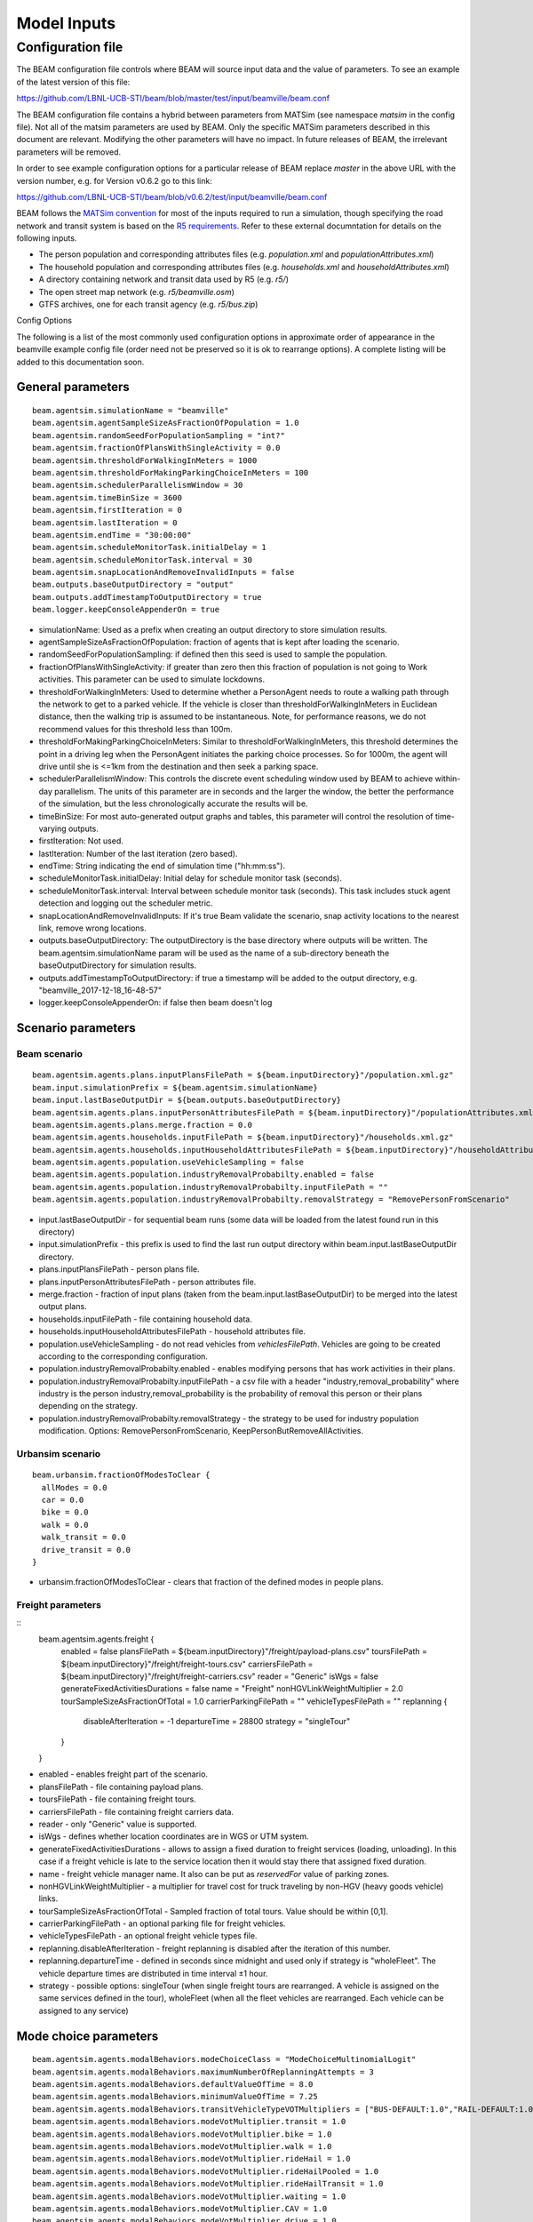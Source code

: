 
.. _model-inputs:

Model Inputs
============

Configuration file
------------------
The BEAM configuration file controls where BEAM will source input data and the value of parameters. To see an example of the latest version of this file:

https://github.com/LBNL-UCB-STI/beam/blob/master/test/input/beamville/beam.conf

The BEAM configuration file contains a hybrid between parameters from MATSim (see namespace `matsim` in the config file). Not all of the matsim parameters are used by BEAM. Only the specific MATSim parameters described in this document are relevant. Modifying the other parameters will have no impact. In future releases of BEAM, the irrelevant parameters will be removed.

In order to see example configuration options for a particular release of BEAM replace `master` in the above URL with the version number, e.g. for Version v0.6.2 go to this link:

https://github.com/LBNL-UCB-STI/beam/blob/v0.6.2/test/input/beamville/beam.conf

BEAM follows the `MATSim convention`_ for most of the inputs required to run a simulation, though specifying the road network and transit system is based on the `R5 requirements`_. Refer to these external documntation for details on the following inputs.

.. _MATSim convention: https://matsim.org/docs
.. _R5 requirements: https://github.com/conveyal/r5

* The person population and corresponding attributes files (e.g. `population.xml` and `populationAttributes.xml`)
* The household population and corresponding attributes files (e.g. `households.xml` and `householdAttributes.xml`)
* A directory containing network and transit data used by R5 (e.g. `r5/`)
* The open street map network (e.g. `r5/beamville.osm`)
* GTFS archives, one for each transit agency (e.g. `r5/bus.zip`)

Config Options

The following is a list of the most commonly used configuration options in approximate order of appearance in the beamville example config file (order need not be preserved so it is ok to rearrange options). A complete listing will be added to this documentation soon.

General parameters
^^^^^^^^^^^^^^^^^^
::

   beam.agentsim.simulationName = "beamville"
   beam.agentsim.agentSampleSizeAsFractionOfPopulation = 1.0
   beam.agentsim.randomSeedForPopulationSampling = "int?"
   beam.agentsim.fractionOfPlansWithSingleActivity = 0.0
   beam.agentsim.thresholdForWalkingInMeters = 1000
   beam.agentsim.thresholdForMakingParkingChoiceInMeters = 100
   beam.agentsim.schedulerParallelismWindow = 30
   beam.agentsim.timeBinSize = 3600
   beam.agentsim.firstIteration = 0
   beam.agentsim.lastIteration = 0
   beam.agentsim.endTime = "30:00:00"
   beam.agentsim.scheduleMonitorTask.initialDelay = 1
   beam.agentsim.scheduleMonitorTask.interval = 30
   beam.agentsim.snapLocationAndRemoveInvalidInputs = false
   beam.outputs.baseOutputDirectory = "output"
   beam.outputs.addTimestampToOutputDirectory = true
   beam.logger.keepConsoleAppenderOn = true

* simulationName: Used as a prefix when creating an output directory to store simulation results.
* agentSampleSizeAsFractionOfPopulation: fraction of agents that is kept after loading the scenario.
* randomSeedForPopulationSampling: if defined then this seed is used to sample the population.
* fractionOfPlansWithSingleActivity: if greater than zero then this fraction of population is not going to Work activities. This parameter can be used to simulate lockdowns.
* thresholdForWalkingInMeters: Used to determine whether a PersonAgent needs to route a walking path through the network to get to a parked vehicle. If the vehicle is closer than thresholdForWalkingInMeters in Euclidean distance, then the walking trip is assumed to be instantaneous. Note, for performance reasons, we do not recommend values for this threshold less than 100m.
* thresholdForMakingParkingChoiceInMeters: Similar to thresholdForWalkingInMeters, this threshold determines the point in a driving leg when the PersonAgent initiates the parking choice processes. So for 1000m, the agent will drive until she is <=1km from the destination and then seek a parking space.
* schedulerParallelismWindow: This controls the discrete event scheduling window used by BEAM to achieve within-day parallelism. The units of this parameter are in seconds and the larger the window, the better the performance of the simulation, but the less chronologically accurate the results will be.
* timeBinSize: For most auto-generated output graphs and tables, this parameter will control the resolution of time-varying outputs.
* firstIteration: Not used.
* lastIteration: Number of the last iteration (zero based).
* endTime: String indicating the end of simulation time ("hh:mm:ss").
* scheduleMonitorTask.initialDelay: Initial delay for schedule monitor task (seconds).
* scheduleMonitorTask.interval: Interval between schedule monitor task (seconds). This task includes stuck agent detection and logging out the scheduler metric.
* snapLocationAndRemoveInvalidInputs: If it's true Beam validate the scenario, snap activity locations to the nearest link, remove wrong locations.
* outputs.baseOutputDirectory: The outputDirectory is the base directory where outputs will be written. The beam.agentsim.simulationName param will be used as the name of a sub-directory beneath the baseOutputDirectory for simulation results.
* outputs.addTimestampToOutputDirectory: if true a timestamp will be added to the output directory, e.g. "beamville_2017-12-18_16-48-57"
* logger.keepConsoleAppenderOn: if false then beam doesn't log

Scenario parameters
^^^^^^^^^^^^^^^^^^^
Beam scenario
~~~~~~~~~~~~~
::

    beam.agentsim.agents.plans.inputPlansFilePath = ${beam.inputDirectory}"/population.xml.gz"
    beam.input.simulationPrefix = ${beam.agentsim.simulationName}
    beam.input.lastBaseOutputDir = ${beam.outputs.baseOutputDirectory}
    beam.agentsim.agents.plans.inputPersonAttributesFilePath = ${beam.inputDirectory}"/populationAttributes.xml.gz"
    beam.agentsim.agents.plans.merge.fraction = 0.0
    beam.agentsim.agents.households.inputFilePath = ${beam.inputDirectory}"/households.xml.gz"
    beam.agentsim.agents.households.inputHouseholdAttributesFilePath = ${beam.inputDirectory}"/householdAttributes.xml.gz"
    beam.agentsim.agents.population.useVehicleSampling = false
    beam.agentsim.agents.population.industryRemovalProbabilty.enabled = false
    beam.agentsim.agents.population.industryRemovalProbabilty.inputFilePath = ""
    beam.agentsim.agents.population.industryRemovalProbabilty.removalStrategy = "RemovePersonFromScenario"

* input.lastBaseOutputDir - for sequential beam runs (some data will be loaded from the latest found run in this directory)
* input.simulationPrefix - this prefix is used to find the last run output directory within beam.input.lastBaseOutputDir directory.
* plans.inputPlansFilePath - person plans file.
* plans.inputPersonAttributesFilePath - person attributes file.
* merge.fraction - fraction of input plans (taken from the beam.input.lastBaseOutputDir) to be merged into the latest output plans.
* households.inputFilePath - file containing household data.
* households.inputHouseholdAttributesFilePath - household attributes file.
* population.useVehicleSampling - do not read vehicles from `vehiclesFilePath`. Vehicles are going to be created according to the corresponding configuration.
* population.industryRemovalProbabilty.enabled - enables modifying persons that has work activities in their plans.
* population.industryRemovalProbabilty.inputFilePath - a csv file with a header "industry,removal_probability" where industry is the person industry,removal_probability is the probability of removal this person or their plans depending on the strategy.
* population.industryRemovalProbabilty.removalStrategy - the strategy to be used for industry population modification. Options: RemovePersonFromScenario, KeepPersonButRemoveAllActivities.

Urbansim scenario
~~~~~~~~~~~~~~~~~
::

    beam.urbansim.fractionOfModesToClear {
      allModes = 0.0
      car = 0.0
      bike = 0.0
      walk = 0.0
      walk_transit = 0.0
      drive_transit = 0.0
    }

* urbansim.fractionOfModesToClear - clears that fraction of the defined modes in people plans.

Freight parameters
~~~~~~~~~~~~~~~~~~
::
    beam.agentsim.agents.freight {
      enabled = false
      plansFilePath = ${beam.inputDirectory}"/freight/payload-plans.csv"
      toursFilePath = ${beam.inputDirectory}"/freight/freight-tours.csv"
      carriersFilePath = ${beam.inputDirectory}"/freight/freight-carriers.csv"
      reader = "Generic"
      isWgs = false
      generateFixedActivitiesDurations = false
      name = "Freight"
      nonHGVLinkWeightMultiplier = 2.0
      tourSampleSizeAsFractionOfTotal = 1.0
      carrierParkingFilePath = ""
      vehicleTypesFilePath = ""
      replanning {
        disableAfterIteration = -1
        departureTime = 28800
        strategy = "singleTour"
      }
    }

* enabled - enables freight part of the scenario.
* plansFilePath - file containing payload plans.
* toursFilePath - file containing freight tours.
* carriersFilePath - file containing freight carriers data.
* reader - only "Generic" value is supported.
* isWgs - defines whether location coordinates are in WGS or UTM system.
* generateFixedActivitiesDurations - allows to assign a fixed duration to freight services (loading, unloading). In this case if a freight vehicle is late to the service location then it would stay there that assigned fixed duration.
* name - freight vehicle manager name. It also can be put as `reservedFor` value of parking zones.
* nonHGVLinkWeightMultiplier - a multiplier for travel cost for truck traveling by non-HGV (heavy goods vehicle) links.
* tourSampleSizeAsFractionOfTotal - Sampled fraction of total tours. Value should be within [0,1].
* carrierParkingFilePath - an optional parking file for freight vehicles.
* vehicleTypesFilePath - an optional freight vehicle types file.
* replanning.disableAfterIteration - freight replanning is disabled after the iteration of this number.
* replanning.departureTime - defined in seconds since midnight and used only if strategy is "wholeFleet". The vehicle departure times are distributed in time interval ±1 hour.
* strategy - possible options: singleTour (when single freight tours are rearranged. A vehicle is assigned on the same services defined in the tour), wholeFleet (when all the fleet vehicles are rearranged. Each vehicle can be assigned to any service)


Mode choice parameters
^^^^^^^^^^^^^^^^^^^^^^
::

   beam.agentsim.agents.modalBehaviors.modeChoiceClass = "ModeChoiceMultinomialLogit"
   beam.agentsim.agents.modalBehaviors.maximumNumberOfReplanningAttempts = 3
   beam.agentsim.agents.modalBehaviors.defaultValueOfTime = 8.0
   beam.agentsim.agents.modalBehaviors.minimumValueOfTime = 7.25
   beam.agentsim.agents.modalBehaviors.transitVehicleTypeVOTMultipliers = ["BUS-DEFAULT:1.0","RAIL-DEFAULT:1.0","FERRY-DEFAULT:1.0","SUBWAY-DEFAULT:1.0","CABLE_CAR-DEFAULT:1.0","TRAM-DEFAULT:1.0"]
   beam.agentsim.agents.modalBehaviors.modeVotMultiplier.transit = 1.0
   beam.agentsim.agents.modalBehaviors.modeVotMultiplier.bike = 1.0
   beam.agentsim.agents.modalBehaviors.modeVotMultiplier.walk = 1.0
   beam.agentsim.agents.modalBehaviors.modeVotMultiplier.rideHail = 1.0
   beam.agentsim.agents.modalBehaviors.modeVotMultiplier.rideHailPooled = 1.0
   beam.agentsim.agents.modalBehaviors.modeVotMultiplier.rideHailTransit = 1.0
   beam.agentsim.agents.modalBehaviors.modeVotMultiplier.waiting = 1.0
   beam.agentsim.agents.modalBehaviors.modeVotMultiplier.CAV = 1.0
   beam.agentsim.agents.modalBehaviors.modeVotMultiplier.drive = 1.0
   beam.agentsim.agents.modalBehaviors.overrideAutomationLevel = 1
   beam.agentsim.agents.modalBehaviors.overrideAutomationForVOTT = false
   beam.agentsim.agents.modalBehaviors.poolingMultiplier.Level5 = 1.0
   beam.agentsim.agents.modalBehaviors.poolingMultiplier.Level4 = 1.0
   beam.agentsim.agents.modalBehaviors.poolingMultiplier.Level3 = 1.0
   beam.agentsim.agents.modalBehaviors.poolingMultiplier.LevelLE2 = 1.0
   beam.agentsim.agents.modalBehaviors.bikeMultiplier.commute.ageGT50 = 1.0
   beam.agentsim.agents.modalBehaviors.bikeMultiplier.noncommute.ageGT50 = 1.0
   beam.agentsim.agents.modalBehaviors.bikeMultiplier.commute.ageLE50 = 1.0
   beam.agentsim.agents.modalBehaviors.bikeMultiplier.noncommute.ageLE50 = 1.0
   beam.agentsim.agents.modalBehaviors.highTimeSensitivity.highCongestion.highwayFactor.Level5 = 1.0
   beam.agentsim.agents.modalBehaviors.highTimeSensitivity.highCongestion.nonHighwayFactor.Level5 = 1.0
   beam.agentsim.agents.modalBehaviors.highTimeSensitivity.lowCongestion.highwayFactor.Level5 = 1.0
   beam.agentsim.agents.modalBehaviors.highTimeSensitivity.lowCongestion.nonHighwayFactor.Level5 = 1.0
   beam.agentsim.agents.modalBehaviors.lowTimeSensitivity.highCongestion.highwayFactor.Level5 = 1.0
   beam.agentsim.agents.modalBehaviors.lowTimeSensitivity.highCongestion.nonHighwayFactor.Level5 = 1.0
   beam.agentsim.agents.modalBehaviors.lowTimeSensitivity.lowCongestion.highwayFactor.Level5 = 1.0
   beam.agentsim.agents.modalBehaviors.lowTimeSensitivity.lowCongestion.nonHighwayFactor.Level5 = 1.0
   beam.agentsim.agents.modalBehaviors.highTimeSensitivity.highCongestion.highwayFactor.Level4 = 1.0
   beam.agentsim.agents.modalBehaviors.highTimeSensitivity.highCongestion.nonHighwayFactor.Level4 = 1.0
   beam.agentsim.agents.modalBehaviors.highTimeSensitivity.lowCongestion.highwayFactor.Level4 = 1.0
   beam.agentsim.agents.modalBehaviors.highTimeSensitivity.lowCongestion.nonHighwayFactor.Level4 = 1.0
   beam.agentsim.agents.modalBehaviors.lowTimeSensitivity.highCongestion.highwayFactor.Level4 = 1.0
   beam.agentsim.agents.modalBehaviors.lowTimeSensitivity.highCongestion.nonHighwayFactor.Level4 = 1.0
   beam.agentsim.agents.modalBehaviors.lowTimeSensitivity.lowCongestion.highwayFactor.Level4 = 1.0
   beam.agentsim.agents.modalBehaviors.lowTimeSensitivity.lowCongestion.nonHighwayFactor.Level4 = 1.0
   beam.agentsim.agents.modalBehaviors.highTimeSensitivity.highCongestion.highwayFactor.Level3 = 1.0
   beam.agentsim.agents.modalBehaviors.highTimeSensitivity.highCongestion.nonHighwayFactor.Level3 = 1.0
   beam.agentsim.agents.modalBehaviors.highTimeSensitivity.lowCongestion.highwayFactor.Level3 = 1.0
   beam.agentsim.agents.modalBehaviors.highTimeSensitivity.lowCongestion.nonHighwayFactor.Level3 = 1.0
   beam.agentsim.agents.modalBehaviors.lowTimeSensitivity.highCongestion.highwayFactor.Level3 = 1.0
   beam.agentsim.agents.modalBehaviors.lowTimeSensitivity.highCongestion.nonHighwayFactor.Level3 = 1.0
   beam.agentsim.agents.modalBehaviors.lowTimeSensitivity.lowCongestion.highwayFactor.Level3 = 1.0
   beam.agentsim.agents.modalBehaviors.lowTimeSensitivity.lowCongestion.nonHighwayFactor.Level3 = 1.0
   beam.agentsim.agents.modalBehaviors.highTimeSensitivity.highCongestion.highwayFactor.LevelLE2 = 1.0
   beam.agentsim.agents.modalBehaviors.highTimeSensitivity.highCongestion.nonHighwayFactor.LevelLE2 = 1.0
   beam.agentsim.agents.modalBehaviors.highTimeSensitivity.lowCongestion.highwayFactor.LevelLE2 = 1.0
   beam.agentsim.agents.modalBehaviors.highTimeSensitivity.lowCongestion.nonHighwayFactor.LevelLE2 = 1.0
   beam.agentsim.agents.modalBehaviors.lowTimeSensitivity.highCongestion.highwayFactor.LevelLE2 = 1.0
   beam.agentsim.agents.modalBehaviors.lowTimeSensitivity.highCongestion.nonHighwayFactor.LevelLE2 = 1.0
   beam.agentsim.agents.modalBehaviors.lowTimeSensitivity.lowCongestion.highwayFactor.LevelLE2 = 1.0
   beam.agentsim.agents.modalBehaviors.lowTimeSensitivity.lowCongestion.nonHighwayFactor.LevelLE2 = 1.0
   beam.agentsim.agents.modalBehaviors.multinomialLogit.params.transfer = -1.4
   beam.agentsim.agents.modalBehaviors.multinomialLogit.params.transit_crowding = 0.0
   beam.agentsim.agents.modalBehaviors.multinomialLogit.params.transit_crowding_percentile = 90
   beam.agentsim.agents.modalBehaviors.multinomialLogit.params.transit_crowding_VOT_multiplier = 0.0
   beam.agentsim.agents.modalBehaviors.multinomialLogit.params.transit_crowding_VOT_threshold = 0.5
   beam.agentsim.agents.modalBehaviors.multinomialLogit.params.car_intercept = 0.0
   beam.agentsim.agents.modalBehaviors.multinomialLogit.params.cav_intercept = 0.0
   beam.agentsim.agents.modalBehaviors.multinomialLogit.params.walk_transit_intercept = 0.0
   beam.agentsim.agents.modalBehaviors.multinomialLogit.params.drive_transit_intercept = 0.0
   beam.agentsim.agents.modalBehaviors.multinomialLogit.params.ride_hail_transit_intercept = 0.0
   beam.agentsim.agents.modalBehaviors.multinomialLogit.params.ride_hail_intercept = 0.0
   beam.agentsim.agents.modalBehaviors.multinomialLogit.params.ride_hail_pooled_intercept = 0.0
   beam.agentsim.agents.modalBehaviors.multinomialLogit.params.walk_intercept = 0.0
   beam.agentsim.agents.modalBehaviors.multinomialLogit.params.bike_intercept = 0.0
   beam.agentsim.agents.modalBehaviors.multinomialLogit.params.bike_transit_intercept = 0.0
   beam.agentsim.agents.modalBehaviors.multinomialLogit.params.ride_hail_subscription = 0.0
   beam.agentsim.agents.modalBehaviors.multinomialLogit.utility_scale_factor = 1.0
   beam.agentsim.agents.modalBehaviors.lccm.filePath = ${beam.inputDirectory}"/lccm-long.csv"
   #Toll params
   beam.agentsim.toll.filePath=${beam.inputDirectory}"/toll-prices.csv"
   

* modeChoiceClass: Selects the choice algorithm to be used by agents to select mode when faced with a choice. Default of ModeChoiceMultinomialLogit is recommended but other algorithms include ModeChoiceMultinomialLogit ModeChoiceTransitIfAvailable ModeChoiceDriveIfAvailable ModeChoiceRideHailIfAvailable ModeChoiceUniformRandom ModeChoiceLCCM.
* maximumNumberOfReplanningAttempts: Replanning happens if a Person cannot have some resource required to continue trip in the chosen mode. If the number of replanning exceeded this value WALK mode is chosen.
* defaultValueOfTime: This value of time is used by the ModeChoiceMultinomialLogit choice algorithm unless the value of time is specified in the populationAttributes file.
* minimumValueOfTime: value of time cannot be lower than this value
* transitVehicleTypeVOTMultipliers: The types have to be in sync with file pointed in the parameter `beam.agentsim.agents.vehicles.vehicleTypesFilePath`: ["BUS-DEFAULT:1.0","RAIL-DEFAULT:1.0","FERRY-DEFAULT:1.0","SUBWAY-DEFAULT:1.0","CABLE_CAR-DEFAULT:1.0","TRAM-DEFAULT:1.0"]
* modeVotMultiplier: allow to modify value of time for a particular trip mode
* modeVotMultiplier.waiting: not used now
* overrideAutomationLevel: the value to be used to override the vehicle automation level when calculating generalized time of ride-hail legs
* overrideAutomationForVOTT: enabled overriding of automation level (see overrideAutomationLevel)
* poolingMultiplier: this multiplier is used when calculating generalized time for pooled ride-hail trip for a particular vehicle automation level
* bikeMultiplier: Value of time multiplier for bike situations: commute or non-commute trip, age of the rider.
* highTimeSensitivity/lowTimeSensitivity when a person go by car (not ride-hail) these params allow to set generalized time multiplier for a particular link for different situations: work trip/other trips, high/low traffic, highway or not, vehicle automation level
* params.transfer: Constant utility (where 1 util = 1 dollar) of making transfers during a transit trip.
* params.transit_crowding: Multiplier utility of avoiding "crowded" transit vehicle. Should be negative.
* params.transit_crowding_percentile: Which percentile to use to get the occupancyLevel (number of passengers / vehicle capacity). The route may have different occupancy levels during the legs/vehicle stops.
* params.transit_crowding_VOT_multiplier: This value is used to multiply crowding when calculated value of time in a crowded vehicle .
* params.transit_crowding_VOT_threshold: How full should be a vehicle to turn on crowding calculation. 0 - empty, 1 - full.
* params.car_intercept: Constant utility (where 1 util = 1 dollar) of driving.
* params.cav_intercept: Constant utility (where 1 util = 1 dollar) of using CAV.
* params.walk_transit_intercept: Constant utility (where 1 util = 1 dollar) of walking to transit.
* params.drive_transit_intercept: Constant utility (where 1 util = 1 dollar) of driving to transit.
* params.ride_hail_transit_intercept: Constant utility (where 1 util = 1 dollar) of taking ride hail to/from transit.
* params.ride_hail_intercept: Constant utility (where 1 util = 1 dollar) of taking ride hail.
* params.ride_hail_pooled_intercept: Constant utility (where 1 util = 1 dollar) of taking pooled ride hail.
* params.walk_intercept: Constant utility (where 1 util = 1 dollar) of walking.
* params.bike_intercept: Constant utility (where 1 util = 1 dollar) of biking.
* params.bike_transit_intercept: Constant utility (where 1 util = 1 dollar) of biking to transit.
* params.ride_hail_subscription: Ride-hail subscription value. It is used when calculated the best trip proposal among multiple ride-hail fleets.
* utility_scale_factor: amount by which utilities are scaled before evaluating probabilities. Smaller numbers leads to less determinism
* lccm.filePath: if modeChoiceClass is set to `ModeChoiceLCCM` this must point to a valid file with LCCM parameters. Otherwise, this parameter is ignored.
* toll.filePath: File path to a file with static road tolls. Note, this input will change in future BEAM release where time-varying tolls will possible.

Trip Behavior
^^^^^^^^^^^^^
::

    beam.agentsim.agents.tripBehaviors.carUsage.minDistanceToTrainStop = 0.0
    beam.agentsim.agents.rideHailTransit.modesToConsider = "MASS"

* tripBehaviors.carUsage.minDistanceToTrainStop: Persons cannot entering/leaving cars (including ride-hail) within a circle of this radius around any train stops.
* rideHailTransit.modesToConsider: Ride-hail transit trips happens only if transit is of one of the modes defined here (comma separated). It aso allows values `ALL` which means all possible transit modes and `MASS` which means any of FERRY, TRANSIT, RAIL, SUBWAY or TRAM.

Choosing Parking
^^^^^^^^^^^^^^^^
::

    beam.agentsim.agents.parking.multinomialLogit.params.rangeAnxietyMultiplier = -0.5
    beam.agentsim.agents.parking.multinomialLogit.params.distanceMultiplier = -0.086
    beam.agentsim.agents.parking.multinomialLogit.params.parkingPriceMultiplier = -0.005
    beam.agentsim.agents.parking.multinomialLogit.params.homeActivityPrefersResidentialParkingMultiplier = 1.0
    beam.agentsim.agents.parking.multinomialLogit.params.enrouteDetourMultiplier = -0.05
    beam.agentsim.agents.parking.rangeAnxietyBuffer = 20000.0
    beam.agentsim.agents.parking.minSearchRadius = 250.00
    beam.agentsim.agents.parking.maxSearchRadius = 8046.72
    beam.agentsim.agents.parking.searchMaxDistanceRelativeToEllipseFoci = 4.0
    beam.agentsim.agents.parking.estimatedMinParkingDurationInSeconds = 60.0
    beam.agentsim.agents.parking.estimatedMeanEnRouteChargingDurationInSeconds = 1800.0
    beam.agentsim.agents.parking.fractionOfSameTypeZones = 0.5
    beam.agentsim.agents.parking.minNumberOfSameTypeZones = 10
    beam.agentsim.agents.parking.forceParkingType = false
    beam.agentsim.agents.vehicles.destination.refuelRequiredThresholdInMeters = 482803 # 300 miles
    beam.agentsim.agents.vehicles.destination.noRefuelThresholdInMeters = 482803 # 300 miles
    beam.agentsim.agents.vehicles.destination.home.refuelRequiredThresholdInMeters = 482803 # 300 miles
    beam.agentsim.agents.vehicles.destination.home.noRefuelThresholdInMeters = 482803 # 300 miles
    beam.agentsim.agents.vehicles.destination.work.refuelRequiredThresholdInMeters = 482803 # 300 miles
    beam.agentsim.agents.vehicles.destination.work.noRefuelThresholdInMeters = 482803 # 300 miles
    beam.agentsim.agents.vehicles.destination.secondary.refuelRequiredThresholdInMeters = 482803 # 300 miles
    beam.agentsim.agents.vehicles.destination.secondary.noRefuelThresholdInMeters = 482803 # 300 miles


* multinomialLogit.params.rangeAnxietyMultiplier - utility multiplier of range anxiety factor.
* multinomialLogit.params.distanceMultiplier - utility multiplier of walking distance cost.
* multinomialLogit.params.parkingPriceMultiplier - utility multiplier of parking cost.
* multinomialLogit.params.homeActivityPrefersResidentialParkingMultiplier - utility multiplier of matching Home activity and Residential parking.
* multinomialLogit.params.enrouteDetourMultiplier - utility multiplier of traveling to enroute charging location cost.
* rangeAnxietyBuffer - if our remaining range exceeds our remaining tour plus this many meters, then we feel no anxiety; default 20k.
* minSearchRadius - radius of a circle around requested parking location that the parking search starts off.
* maxSearchRadius - max parking search radius.
* searchMaxDistanceRelativeToEllipseFoci - max distance to both foci of an ellipse (used in en-route parking).
* estimatedMeanEnRouteChargingDurationInSeconds - mean en-route charging duration in seconds.
* fractionOfSameTypeZones - fraction of the zones of certain type to be considered among all the same type zones within the current radius.
* minNumberOfSameTypeZones - min number of the zones of certain type to be considered among all the same type zones within certain radius.
* forceParkingType - if enabled forces the corresponding parking type for certain activities.
* vehicles.destination - these params defines if a charging is needed at the destination for electric vehicles. If the range is inside (refuelRequiredThresholdInMeters, noRefuelThresholdInMeters) then charging requirement is determined by probability. `destination.home` is Home activity; `destination.work` is Work activity; `destination.secondary` is Wherever activity; `destination` is any other activity.

Vehicles
^^^^^^^^
::

   #BeamVehicles Params
   beam.agentsim.agents.vehicles.fuelTypesFilePath = ${beam.inputDirectory}"/beamFuelTypes.csv"
   beam.agentsim.agents.vehicles.vehicleTypesFilePath = ${beam.inputDirectory}"/vehicleTypes.csv"
   beam.agentsim.agents.vehicles.vehiclesFilePath = ${beam.inputDirectory}"/vehicles.csv"
   beam.agentsim.agents.vehicles.fractionOfInitialVehicleFleet = 1.0
   beam.agentsim.agents.vehicles.downsamplingMethod = "SECONDARY_VEHICLES_FIRST"
   beam.agentsim.agents.vehicles.vehicleAdjustmentMethod = "UNIFORM"
   beam.agentsim.agents.vehicles.fractionOfPeopleWithBicycle = 1.0
   beam.agentsim.agents.vehicles.linkToGradePercentFilePath = ""
   beam.agentsim.agents.vehicles.meanPrivateVehicleStartingSOC = 1.0
   beam.agentsim.agents.vehicles.linkSocAcrossIterations = false
   beam.agentsim.agents.vehicles.meanRidehailVehicleStartingSOC = 1.0
   beam.agentsim.agents.vehicles.transitVehicleTypesByRouteFile = ""
   beam.agentsim.agents.vehicles.generateEmergencyHouseholdVehicleWhenPlansRequireIt = false
   beam.agentsim.agents.vehicles.replanOnTheFlyWhenHouseholdVehiclesAreNotAvailable = false
   beam.agentsim.agents.vehicles.enroute.refuelRequiredThresholdOffsetInMeters = 0.0 # 0 miles
   beam.agentsim.agents.vehicles.enroute.noRefuelThresholdOffsetInMeters = 32186.9 # 20 miles
   beam.agentsim.agents.vehicles.enroute.noRefuelAtRemainingDistanceThresholdInMeters = 500 # 500 meters
   beam.agentsim.agents.vehicles.enroute.remainingDistanceWrtBatteryCapacityThreshold = 2 # this represents +/- the number of times an agent will enroute when ranger is x times lower than the remaining distance

* useBikes: simple way to disable biking, set to true if vehicles file does not contain any data on biking.
* fuelTypesFilePath: configure fuel fuel pricing.
* vehicleTypesFilePath: configure vehicle properties including seating capacity, length, fuel type, fuel economy, and refueling parameters.
* vehiclesFilePath: replacement to legacy MATSim vehicles.xml file. This must contain an Id and vehicle type for every vehicle id contained in households.xml.
* fractionOfInitialVehicleFleet: in urbansim scenario the number of private vehicles is downsampled to this fraction.
* downsamplingMethod: in urbansim scenario the method to be used to downsample private vehicles. Possible values: SECONDARY_VEHICLES_FIRST, RANDOM.
* vehicleAdjustmentMethod: determines which vehicle type to use when an emergency vehicle (when no vehicle left) is created for a particular household. Possible values: UNIFORM, INCOME_BASED, SINGLE_TYPE.
* fractionOfPeopleWithBicycle: fraction of people with a bicycle.
* linkToGradePercentFilePath: file containing link grades data.
* meanPrivateVehicleStartingSOC: private electric vehicles state of charge is set around this value.
* linkSocAcrossIterations: set the initial state of charge of the private vehicles the same as the SoC at the end of the previos iteration.
* meanRidehailVehicleStartingSOC: ride-hail electric vehicles state of charge is set around this value.
* transitVehicleTypesByRouteFile: file containing mapping transit agencies/routes to transit vehicle types.
* generateEmergencyHouseholdVehicleWhenPlansRequireIt: if true then a private vehicle is generated if a person plan requires to use a car.
* replanOnTheFlyWhenHouseholdVehiclesAreNotAvailable: if true then replanning happens immediately if a car or bike is not available for a persons whose plan requires to use a car or a bike.
* enroute.refuelRequiredThresholdOffsetInMeters, noRefuelThresholdOffsetInMeters: If the range is inside (refuelRequiredThresholdInMeters, noRefuelThresholdInMeters) then en-route refueling requirement is determined by probability.
* enroute.noRefuelAtRemainingDistanceThresholdInMeters: If the distance to the destination is less than this threshold then no en-route refueling happens.
* enroute.remainingDistanceWrtBatteryCapacityThreshold: If the distance relative to the vehicle total range is greater then this threshold no en-route refueling happens.

Population
^^^^^^^^^^
::

   beam.agentsim.populationAdjustment = "DEFAULT_ADJUSTMENT"
   beam.agentsim.agents.bodyType = "BODY-TYPE-DEFAULT"

* populationAdjustment: Population (population plan) changes. Possible values: DEFAULT_ADJUSTMENT (no changes), PERCENTAGE_ADJUSTMENT (assign CAR mode to a half of population), DIFFUSION_POTENTIAL_ADJUSTMENT, EXCLUDE_TRANSIT (remove all transit modes), HALF_TRANSIT (assign transit modes to a half of population) | CAR_RIDE_HAIL_ONLY (Leave only CAR or RIDE_HAIL modes).
* agents.bodyType: The person's body "vehicle" type (this vehicle type must be in the vehicle types file).

TAZs, Scaling, and Physsim Tuning
^^^^^^^^^^^^^^^^^^^^^^^^^^^^^^^^^
::

   #TAZ params
   beam.agentsim.taz.filePath = ${beam.inputDirectory}"/taz-centers.csv"
   beam.agentsim.taz.tazIdFieldName = "tazId"
   beam.agentsim.taz.parkingFilePath = ${beam.inputDirectory}"/parking/taz-parking-default.csv"
   beam.agentsim.taz.parkingStallCountScalingFactor = 1.0
   beam.agentsim.taz.parkingCostScalingFactor = 1.0
   # Parking Manager name (DEFAULT | PARALLEL)
   beam.agentsim.taz.parkingManager.method = "DEFAULT"
   beam.agentsim.taz.parkingManager.parallel.numberOfClusters = 8
   beam.agentsim.taz.parkingManager.displayPerformanceTimings = false
   beam.agentsim.h3taz.lowerBoundResolution = 6
   beam.agentsim.h3taz.upperBoundResolution = 9
   # Scaling and Tuning Params
   beam.agentsim.tuning.fuelCapacityInJoules = 86400000
   beam.agentsim.tuning.transitCapacity = 0.1
   beam.agentsim.tuning.transitPrice = 1.0
   beam.agentsim.tuning.tollPrice = 1.0
   beam.agentsim.tuning.rideHailPrice = 1.0
   # PhysSim name (JDEQSim | BPRSim | PARBPRSim | CCHRoutingAssignment)
   beam.physsim.name = "JDEQSim
   beam.physsim.eventManager.type = "Auto"
   beam.physsim.eventManager.numberOfThreads = 1

   beam.physsim.pickUpDropOffAnalysis.enabled = false
   beam.physsim.pickUpDropOffAnalysis.secondsFromPickUpPropOffToAffectTravelTime = 600
   beam.physsim.pickUpDropOffAnalysis.additionalTravelTimeMultiplier = 1.0

   # JDEQSim

   beam.physsim.jdeqsim.agentSimPhysSimInterfaceDebugger.enabled = false
   beam.physsim.jdeqsim.cacc.enabled = false
   beam.physsim.jdeqsim.cacc.minRoadCapacity = 2000
   beam.physsim.jdeqsim.cacc.minSpeedMetersPerSec = 20
   beam.physsim.jdeqsim.cacc.speedAdjustmentFactor = 1.0
   beam.physsim.jdeqsim.cacc.capacityPlansWriteInterval = 0
   beam.physsim.jdeqsim.cacc.adjustedMinimumRoadSpeedInMetersPerSecond = 1.3

   beam.physsim.cchRoutingAssignment.congestionFactor = 1.0
   beam.physsim.overwriteLinkParamPath = ""
   # PhysSim Scaling Params
   beam.physsim.flowCapacityFactor = 0.0001
   beam.physsim.storageCapacityFactor = 0.0001
   beam.physsim.writeMATSimNetwork = false
   beam.physsim.speedScalingFactor = 1.0
   beam.physsim.maxLinkLengthToApplySpeedScalingFactor = 50.0
   beam.physsim.linkStatsBinSize = 3600
   beam.physsim.ptSampleSize = 1.0
   beam.physsim.eventsForFullVersionOfVia = true
   beam.physsim.eventsSampling = 1.0
   beam.physsim.quick_fix_minCarSpeedInMetersPerSecond = 0.5
   beam.physsim.inputNetworkFilePath = ${beam.routing.r5.directory}"/physsim-network.xml"
   beam.physsim.skipPhysSim = false
   # Travel time function for (PAR)PBR sim (BPR | FREE_FLOW)
   beam.physsim.bprsim.travelTimeFunction = "BPR"
   beam.physsim.bprsim.minFlowToUseBPRFunction = 10
   beam.physsim.bprsim.inFlowAggregationTimeWindowInSeconds = 900
   beam.physsim.parbprsim.numberOfClusters = 8
   beam.physsim.parbprsim.syncInterval = 60
   beam.physsim.network.overwriteRoadTypeProperties {
    enabled = false
    motorway {
      speed = "double?"
      capacity = "int?"
      lanes = "int?"
      alpha = "double?"
      beta = "double?"
    }
    motorwayLink {
      speed = "double?"
      capacity = "int?"
      lanes = "int?"
      alpha = "double?"
      beta = "double?"
    }
    primary {
      speed = "double?"
      capacity = "int?"
      lanes = "int?"
      alpha = "double?"
      beta = "double?"
    }
    primaryLink {
      speed = "double?"
      capacity = "int?"
      lanes = "int?"
      alpha = "double?"
      beta = "double?"
    }
    trunk {
      speed = "double?"
      capacity = "int?"
      lanes = "int?"
      alpha = "double?"
      beta = "double?"
    }
    trunkLink {
      speed = "double?"
      capacity = "int?"
      lanes = "int?"
      alpha = "double?"
      beta = "double?"
    }
    secondary {
      speed = "double?"
      capacity = "int?"
      lanes = "int?"
      alpha = "double?"
      beta = "double?"
    }
    secondaryLink {
      speed = "double?"
      capacity = "int?"
      lanes = "int?"
      alpha = "double?"
      beta = "double?"
    }
    tertiary {
      speed = "double?"
      capacity = "int?"
      lanes = "int?"
      alpha = "double?"
      beta = "double?"
    }
    tertiaryLink {
      speed = "double?"
      capacity = "int?"
      lanes = "int?"
      alpha = "double?"
      beta = "double?"
    }
    minor {
      speed = "double?"
      capacity = "int?"
      lanes = "int?"
      alpha = "double?"
      beta = "double?"
    }
    residential {
      speed = "double?"
      capacity = "int?"
      lanes = "int?"
      alpha = "double?"
      beta = "double?"
    }
    livingStreet {
      speed = "double?"
      capacity = "int?"
      lanes = "int?"
      alpha = "double?"
      beta = "double?"
    }
    unclassified {
      speed = "double?"
      capacity = "int?"
      lanes = "int?"
      alpha = "double?"
      beta = "double?"
    }
    default {
      alpha = 1.0
      beta = 2.0
    }
   }
   beam.physsim.network.maxSpeedInference.enabled = false
   beam.physsim.network.maxSpeedInference.type = "MEAN"
   beam.physsim.duplicatePTE.fractionOfEventsToDuplicate = 0.0
   beam.physsim.duplicatePTE.departureTimeShiftMin = -600
   beam.physsim.duplicatePTE.departureTimeShiftMax = 600
   beam.physsim.network.removeIslands = true



* agentsim.taz.filePath: path to a file specifying the centroid of each TAZ. For performance BEAM approximates TAZ boundaries based on a nearest-centroid approach. The area of each centroid (in m^2) is also necessary to approximate average travel distances within each TAZ (used in parking choice process).
* agentsim.taz.tazIdFieldName: in case TAZ are read from a shape file this parameter defines the taz id attribute of TAZ shapes.
* taz.parkingFilePath: path to a file specifying the parking and charging infrastructure. If any TAZ contained in the taz file is not specified in the parking file, then unlimited free parking is assumed.
* taz.parkingStallCountScalingFactor: number of stalls defined for each parking zone multiplied on this factor.
* taz.parkingCostScalingFactor: parking cost is multiplied on this factor.
* agentsim.taz.parkingManager.method: the name of the parking method. PARALLEL parking manager splits the TAZes into a number of clusters. This allows the users to speed up the searching for parking stalls. But as a tradeoff, it has degraded quality. Usually, 8-16 clusters can provide satisfactory quality on big numbers of TAZes.
* agentsim.taz.parkingManager.parallel.numberOfClusters: the number of clusters for PARALLEL parking manager.
* agentsim.taz.parkingManager.displayPerformanceTimings: if true then performance information for parking manger is logged out.
* agentsim.h3taz.lowerBoundResolution: lower bound of H3 resolution.
* agentsim.h3taz.upperBoundResolution: upper bound of H3 resolution.
* agentsim.tuning.fuelCapacityInJoules: not used.
* tuning.transitCapacity: Scale the number of seats per transit vehicle... actual seats are rounded to nearest whole number. Applies uniformly to all transit vehicles.
* tuning.transitPrice: Scale the price of riding on transit. Applies uniformly to all transit trips.
* tuning.tollPrice: Scale the price to cross tolls.
* tuning.rideHailPrice: Scale the price of ride hailing. Applies uniformly to all trips and is independent of defaultCostPerMile and defaultCostPerMinute described above. I.e. price = (costPerMile + costPerMinute)*rideHailPrice
* physsim.name: Name of the physsim. BPR physsim calculates the travel time of a vehicle for a particular link basing on the inFlow value for that link (number of vehicle entered that link within last n minutes. This value is upscaled to one hour value.). PARBPR splits the network into clusters and simulates vehicle movement for each cluster in parallel.
* physsim.eventManager.type: physsim event manager type. Options: Auto, Sequential, Parallel. You want to choose the one with the best performance. But usually Auto is good enough.
* physsim.eventManager.numberOfThreads: number of threads for parallel event manager. 1 thread usually shows the best performance (async event handling).
* physsim.pickUpDropOffAnalysis.enabled: enables increasing the link travel time basing on the number of pickup and drop-off events happening on the link.
* physsim.pickUpDropOffAnalysis.secondsFromPickUpPropOffToAffectTravelTime: the maximum time interval within which the pickup/drop-off events affecting the link travel time.
* physsim.pickUpDropOffAnalysis.additionalTravelTimeMultiplier: a multiplier that increases travel time depending on the number of pickup/drop-off events.
* python.agentSimPhysSimInterfaceDebugger.enabled: Enables special debugging output.
* physsim.jdeqsim.cacc.enabled: enables modelling impact of Cooperative Adaptive Cruise Control.
* physsim.jdeqsim.cacc.minRoadCapacity: a CACC link must have at least this capacity.
* physsim.jdeqsim.cacc.minSpeedMetersPerSec: a CACC link must have at least this free speed.
* physsim.jdeqsim.cacc.speedAdjustmentFactor: a free speed multiplier for each link
* physsim.jdeqsim.cacc.capacityPlansWriteInterval: on which iterations to write CACC capacity stats.
* physsim.jdeqsim.cacc.adjustedMinimumRoadSpeedInMetersPerSecond: the minimal possible speed on each link. In case of the biggest traffic jam an average speed of a vehicle is this value.
* physsim.cchRoutingAssignment.congestionFactor: Used to calculate ods number multiplier with following formula: 1 / agentSampleSizeAsFractionOfPopulation * congestionFactor.
* beam.physsim.overwriteLinkParamPath: a csv file path that can be used to overwrite link parameters: capacity, free_speed, length, lanes, alpha, beta. 
* physsim.flowCapacityFactor: Flow capacity parameter used by JDEQSim for traffic flow simulation.
* physsim.storageCapacityFactor: Storage capacity parameter used by JDEQSim for traffic flow simulation.
* physsim.writeMATSimNetwork: A copy of the network used by JDEQSim will be written to outputs folder (typically only needed for debugging).
* physsim.speedScalingFactor: Link free speed scaling factor.
* physsim.maxLinkLengthToApplySpeedScalingFactor: Link must be lower or equal to this value to have speedScalingFactor be applied.
* physsim.linkStatsBinSize: Size of time bin for link statistic.
* physsim.ptSampleSize: A scaling factor used to reduce the seating capacity of all transit vehicles. This is typically used in the context of running a partial sample of the population, it is advisable to reduce the capacity of the transit vehicles, but not necessarily proportionately. This should be calibrated.
* physsim.eventsForFullVersionOfVia: enables saving additional events that are support of the full version of Simunto Via visualization software.
* physsim.eventsSampling: fraction of physsim events to be written out.
* physsim.quick_fix_minCarSpeedInMetersPerSecond: this minimal car speed is used in GraphHopper router and also for printing debut output for cases when the actual car speed is below this value.
* physsim.inputNetworkFilePath = ${beam.routing.r5.directory}"/physsim-network.xml"
* skipPhysSim: Turns off the JDEQSim traffic flow simulation. If set to true, then network congestion will not change from one iteration to the next. Typically this is only used for debugging issues that are unrelated to the physsim.
* physsim.bprsim.travelTimeFunction: Travel time function (BPR of free flow). For BPR function see https://en.wikipedia.org/wiki/Route_assignment. Free flow implies that the vehicles go on the free speed on that link.
* physsim.bprsim.minFlowToUseBPRFunction: If the inFlow is below this value then BPR function is not used. Free flow is used in this case.
* physsim.bprsim.inFlowAggregationTimeWindowInSeconds: The length of inFlow aggregation in seconds.
* physsim.parbprsim.numberOfClusters: the number of clusters for PARBPR physsim.
* physsim.parbprsim.syncInterval: The sync interval in seconds for PARBPRsim. When the sim time reaches this interval in a particular cluster then it waits for the other clusters at that time point.
* physsim.overwriteRoadTypeProperties: It allows to override attributes for certain types of links.
* physsim.maxSpeedInference.enabled: enables max speed inference by road type from Open Street Map data.
* physsim.maxSpeedInference.type: Possible types of inference: MEAN, MEDIAN.
* physsim.duplicatePTE.fractionOfEventsToDuplicate: fraction of PathTraversal events to be duplicated. It allows to increase physSim population without increasing agentSim population. The idea behind that is the following - bigger physSim population allows to use higher values of flowCapacityFactor thus reducing the rounding error for links capacity. This should allow better speed calibration without too high agentSim population.
* physsim.duplicatePTE.departureTimeShiftMin: min departure time shift in seconds.
* physsim.duplicatePTE.departureTimeShiftMax: max departure time shift in seconds.
* physsim.network.removeIslands: Removes not connected areas from the network. For a small test OSM map (10-20 nodes) it might be possible that R5 TransportNetwork would incorrectly consider all nodes to be an island and will remove it. Set this to `false` to override that.

Routing Configuration
^^^^^^^^^^^^^^^^^^^^^
::

    # values: R5, staticGH, quasiDynamicGH, nativeCCH (Linux Only)
    beam.routing.carRouter="R5"
    beam.routing {
      #Base local date in ISO 8061 YYYY-MM-DDTHH:MM:SS+HH:MM
      baseDate = "2016-10-17T00:00:00-07:00"
      transitOnStreetNetwork = true # PathTraversalEvents for transit vehicles
      r5 {
        directory = ${beam.inputDirectory}"/r5"
        directory2 = "String? |"
        # Departure window in min
        departureWindow = "double | 15.0"
        numberOfSamples = "int | 1"
        osmMapdbFile = ${beam.routing.r5.directory}"/osm.mapdb"
        mNetBuilder.fromCRS = "EPSG:4326"   # WGS84
        mNetBuilder.toCRS = "EPSG:26910"    # UTM10N
        travelTimeNoiseFraction = 0.0
        maxDistanceLimitByModeInMeters {
          bike = 40000
        }
        bikeLaneScaleFactor = 1.0
        bikeLaneLinkIdsFilePath = ""
        linkRadiusMeters = 10000.0
        transitAlternativeList = "OPTIMAL"
        suboptimalMinutes = 0
        accessBufferTimeSeconds {
          bike = 60
          bike_rent = 180
          walk = 0
          car = 300
          ride_hail = 0
        }
      }
      startingIterationForTravelTimesMSA = 0
      overrideNetworkTravelTimesUsingSkims = false

      # Set a lower bound on travel times that can possibly be used to override the network-based
      # travel time in the route.This is used to prevent unrealistically fast trips or negative
      # duration trips.
      minimumPossibleSkimBasedTravelTimeInS= 60
      skimTravelTimesScalingFactor =  0.0
      writeRoutingStatistic = false
    }
    beam.agentsim.agents.ptFare.filePath = ""
    beam.agentsim.agents.rideHail.freeSpeedLinkWeightMultiplier = 2.0
    beam.agentsim.scenarios.frequencyAdjustmentFile = ""

Parameters within beam.routing namespace

* carRouter: type of car router.  The values are R5, staticGH, quasiDynamicGH, nativeCCH (Linux Only) where staticGH is GraphHopper router (when link travel times don't depend on time of the day), quasiDynamicGH is GraphHopper router (link travel times depend on time of the day), nativeCCH is router that uses native CCH library.
* baseDate: the date which routes are requested on (transit depends on it)
* transitOnStreetNetwork: if set to true transit PathTraversalEvents includes the route links
* r5.directory: the directory that contains R5 data which includes pbf file, GTFS files. If the directory contains multiple pbf files then a random file is loaded.
* r5.directory2: An optional directory that contains R5 data for the second router. It must contain the same pbf file and a subset of the GTFS files that are in the r5.directory (the first r5 directory). I.e. one can leave only the train GTFS file in the directory2. In this case train routes will be provided twice as much. But the first r5 directory must also contains the same train file or the second router will provide routes based on a different network which may lead to errors.
* r5.departureWindow: the departure window for transit requests
* r5.numberOfSamples: Number of Monte Carlo draws to take for frequency searches when doing routing
* r5.osmMapdbFile: osm map db file that is stored to this location
* r5.mNetBuilder.fromCRS: convert network coordinates from this CRS
* r5.mNetBuilder.toCRS: convert network coordinates to this CRS
* r5.travelTimeNoiseFraction: if it's greater than zero some noise to link travel times will be added
* r5.maxDistanceLimitByModeInMeters: one can limit max distance to be used for a particular mode
* r5.bikeLaneScaleFactor: this parameter is intended to make the links with bike lanes to be more preferable when the router calculates a route for bikes. The less this scaleFactor the more preferable these links get
* r5.bikeLaneLinkIdsFilePath: the ids of links that have bike lanes
* r5.linkRadiusMeters: The radius of a circle in meters within which to search for nearby streets
* r5.transitAlternativeList: Determines the way R5 chooses to keep alternative routes listed. OPTIMAL - keeps a route only if there is no other route with the same access and egress modes that is both cheaper and faster; SUBOPTIMAL - keeps all possible routes that are a configurable amount of time slower than the fastest observed route.
* r5.suboptimalMinutes: Used only for transitAlternativeList = "SUBOPTIMAL", configures the amount of time other possible routes can be slower than the fastest one and be kept in the alternative routes list. If the route has the same access mode as the fastest, this parameter determines how many minutes
a r5.route can be slower to be kept; if the route has a different access mode to the fastest, the actual amount of minutes used to decide if it will be kept is 5 times this parameter.
* r5.accessBufferTimeSeconds: How long does it take you to park your vehicle at the station
* startingIterationForTravelTimesMSA: Starting from this iteration link travel times of Metropolitan Statistical Area is used.
* overrideNetworkTravelTimesUsingSkims: travel time is got from skims
* minimumPossibleSkimBasedTravelTimeInS: minimum skim based travel time
* skimTravelTimesScalingFactor: used to scale skim based travel time
* writeRoutingStatistic: if set to true writes origin-destination pairs that a route wasn't found between
* agentsim.agents.ptFare.filePath: A file containing public transit fares depending on passenger age.
* agentsim.agents.agents.rideHail.freeSpeedLinkWeightMultiplier: travel time cost multiplier for vehicles with restricted speed when this restricted speed is lower than the free speed on the link.
* agentsim.scenarios.frequencyAdjustmentFile: path to a file with transit trip frequency adjustment.


Charging Network Manager
^^^^^^^^^^^^^^^^^^^^^^^^
::

    beam.agentsim.chargingNetworkManager {
      timeStepInSeconds = 300
      overnightChargingEnabled = false
      chargingPointCountScalingFactor = 1.0
      chargingPointCostScalingFactor = 1.0
      chargingPointFilePath = ""
      scaleUp {
        enabled = false
        expansionFactor = 1.0
        activitiesLocationFilePath = ""
      }
      sitePowerManagerController {
        connect = false
        expectFeedback = true
        numberOfFederates = 1
        brokerAddress = "tcp://127.0.0.1"
        coreType = "zmq"
        timeDeltaProperty = 1.0
        intLogLevel = 1
        beamFederatePrefix = "BEAM_FED"
        beamFederatePublication = "CHARGING_VEHICLES"
        spmFederatePrefix = "SPM_FED"
        spmFederateSubscription = "CHARGING_COMMANDS"
        bufferSize = 10000000
      }
      powerManagerController {
        connect = false
        feedbackEnabled = true
        brokerAddress = "tcp://127.0.0.1"
        coreType = "zmq"
        timeDeltaProperty = 1.0
        intLogLevel = 1
        beamFederateName = "BEAM_FED"
        beamFederatePublication = "LOAD_DEMAND"
        pmcFederateName = "GRID_FED"
        pmcFederateSubscription = "POWER_LIMITS"
        bufferSize = 10000000
      }
    }


Parameters within beam.routing namespace

* timeStepInSeconds: time interval of dispatching energy.
* overnightChargingEnabled: Overnight charging is still a work in progress and might produce unexpected results.
* chargingPointCountScalingFactor: scaling factor for number of charging points (if chargingPointFilePath is defined).
* chargingPointCostScalingFactor: scaling factor for cost of charging points (if chargingPointFilePath is defined).
* chargingPointFilePath: file where charging infrastructure is loaded from.
* scaleUp.enabled: enables scaling up number of charging requests.
* scaleUp.expansionFactor: factor of scaling.
* activitiesLocationFilePath: a csv file with header person_id,ActivityType,x,y,household_id,TAZ that contains all the activities of the current scenario.
* sitePowerManagerController: enables co-simulation of Site Power Controller via Helics library.
* powerManagerController: enables co-simulation of Power Manager Controller via Helics library.

Warm Mode
^^^^^^^^^
::

   ##################################################################
   # Warm Mode
   ##################################################################
   # valid options: disabled, full, linkStatsOnly (only link stats is loaded (all the other data is got from the input directory))
   beam.warmStart.type = "disabled"
   #PATH TYPE OPTIONS: PARENT_RUN, ABSOLUTE_PATH
   #PARENT_RUN: can be a director or zip archive of the output directory (e.g. like what get's stored on S3). We should also be able to specify a URL to an S3 output.
   #ABSOLUTE_PATH: a directory that contains required warm stats files (e.g. linkstats and eventually a plans).
   beam.warmStart.pathType = "PARENT_RUN"
   beam.warmStart.path = "https://s3.us-east-2.amazonaws.com/beam-outputs/run149-base__2018-06-27_20-28-26_2a2e2bd3.zip"

* warmStart.enabled: Allows you to point to the output of a previous BEAM run and the network travel times and final plan set from that run will be loaded and used to start a new BEAM run. 
* beam.warmStart.pathType: See above for descriptions.
* beam.warmStart.path: path to the outputs to load. Can we a path on the local computer or a URL in which case outputs will be downloaded.

Ride hail management
^^^^^^^^^^^^^^^^^^^^
::

  ##################################################################
  # RideHail
  ##################################################################
  # Ride Hailing General Params
  beam.agentsim.agents.rideHail.managers = [{
     name = "GlobalRHM"
     initialization.initType = "PROCEDURAL" # Other possible values - FILE
     initialization.procedural.vehicleTypePrefix = "RH"
     initialization.procedural.vehicleTypeId = "Car"
     initialization.procedural.fractionOfInitialVehicleFleet = "double | 0.1"
     initialization.procedural.initialLocation.name = "HOME"
     initialization.procedural.initialLocation.home.radiusInMeters = 10000
     initialization.filePath = ""
     initialization.parking.filePath = ""

     stopFilePath = string
     maximumWalkDistanceToStopInM = 800.0
     defaultCostPerMile=1.25
     defaultCostPerMinute=0.75
     defaultBaseCost = 1.8
     pooledBaseCost = 1.89
     pooledCostPerMile = 1.11
     pooledCostPerMinute = 0.07
     
     rideHailManager.radiusInMeters=5000
     
     # initialLocation(HOME | UNIFORM_RANDOM | ALL_AT_CENTER | ALL_IN_CORNER)
     initialLocation.name="HOME"
     initialLocation.home.radiusInMeters=10000
     
     # allocationManager(DEFAULT_MANAGER | REPOSITIONING_LOW_WAITING_TIMES | EV_MANAGER)
     allocationManager.name = "DEFAULT_MANAGER"
     allocationManager.maxWaitingTimeInSec = 900
     allocationManager.maxExcessRideTime = 0.5 # up to +50%
     allocationManager.requestBufferTimeoutInSeconds = 0
     # ASYNC_GREEDY_VEHICLE_CENTRIC_MATCHING, ALONSO_MORA_MATCHING_WITH_ASYNC_GREEDY_ASSIGNMENT, ALONSO_MORA_MATCHING_WITH_MIP_ASSIGNMENT
     allocationManager.matchingAlgorithm = "ALONSO_MORA_MATCHING_WITH_ASYNC_GREEDY_ASSIGNMENT"
     # ALONSO MORA
     allocationManager.alonsoMora.maxRequestsPerVehicle = 5
     # Reposition
     allocationManager.pooledRideHailIntervalAsMultipleOfSoloRideHail = 1
     
     repositioningManager.name = "DEFAULT_REPOSITIONING_MANAGER"
     repositioningManager.timeout = 0
     # Larger value increase probability of the ride-hail vehicle to reposition
     repositioningManager.demandFollowingRepositioningManager.sensitivityOfRepositioningToDemand = 1
     repositioningManager.demandFollowingRepositioningManager.sensitivityOfRepositioningToDemandForCAVs = 1
     repositioningManager.demandFollowingRepositioningManager.numberOfClustersForDemand = 30
     repositioningManager.demandFollowingRepositioningManager.fractionOfClosestClustersToConsider = 0.2
     repositioningManager.demandFollowingRepositioningManager.horizon = 1200
     # inverse Square Distance Repositioning Factor
     repositioningManager.inverseSquareDistanceRepositioningFactor.sensitivityOfRepositioningToDemand = 0.4
     repositioningManager.inverseSquareDistanceRepositioningFactor.sensitivityOfRepositioningToDistance = 0.9
     repositioningManager.inverseSquareDistanceRepositioningFactor.predictionHorizon = 3600
     # reposition Low Waiting Times
     allocationManager.repositionLowWaitingTimes.repositionCircleRadiusInMeters = 3000
     allocationManager.repositionLowWaitingTimes.minimumNumberOfIdlingVehiclesThresholdForRepositioning = 1
     allocationManager.repositionLowWaitingTimes.repositionCircleRadisInMeters=3000.0
     allocationManager.repositionLowWaitingTimes.minimumNumberOfIdlingVehiclesThreshholdForRepositioning=1
     allocationManager.repositionLowWaitingTimes.percentageOfVehiclesToReposition=1.0
     allocationManager.repositionLowWaitingTimes.timeWindowSizeInSecForDecidingAboutRepositioning=1200
     allocationManager.repositionLowWaitingTimes.allowIncreasingRadiusIfDemandInRadiusLow=true
     allocationManager.repositionLowWaitingTimes.minDemandPercentageInRadius=0.1
     # repositioningMethod(TOP_SCORES | KMEANS)
     allocationManager.repositionLowWaitingTimes.repositioningMethod="TOP_SCORES"
     allocationManager.repositionLowWaitingTimes.keepMaxTopNScores=5
     allocationManager.repositionLowWaitingTimes.minScoreThresholdForRepositioning=0.00001
     allocationManager.repositionLowWaitingTimes.distanceWeight=0.01
     allocationManager.repositionLowWaitingTimes.waitingTimeWeight=4.0
     allocationManager.repositionLowWaitingTimes.demandWeight=4.0
     allocationManager.repositionLowWaitingTimes.produceDebugImages=true
  }]

   beam.agentsim.agents.rideHail.cav.valueOfTime = 1.00
   # when range below refuelRequiredThresholdInMeters, EV Ride Hail CAVs will charge
   # when range above noRefuelThresholdInMeters, EV Ride Hail CAVs will not charge
   # (between these params probability of charging is linear interpolation from 0% to 100%)
   beam.agentsim.agents.rideHail.human.refuelRequiredThresholdInMeters = 32180.0 # 20 miles
   beam.agentsim.agents.rideHail.human.noRefuelThresholdInMeters = 128720.0 # 80 miles
   beam.agentsim.agents.rideHail.cav.refuelRequiredThresholdInMeters = 16090.0 # 10 miles
   beam.agentsim.agents.rideHail.cav.noRefuelThresholdInMeters = 96540.0 # 60 miles
   beam.agentsim.agents.rideHail.rangeBufferForDispatchInMeters = 10000 # do not dispatch vehicles below this range to ensure enough available to get to charger
   beam.agentsim.agents.rideHail.charging.multinomialLogit.params.drivingTimeMultiplier = -0.01666667
   beam.agentsim.agents.rideHail.charging.multinomialLogit.params.queueingTimeMultiplier = -0.01666667
   beam.agentsim.agents.rideHail.charging.multinomialLogit.params.chargingTimeMultiplier = -0.01666667
   beam.agentsim.agents.rideHail.charging.multinomialLogit.params.insufficientRangeMultiplier = -60.0

   beam.agentsim.agents.rideHail.linkFleetStateAcrossIterations = false

   beam.agentsim.agents.rideHail.surgePricing.priceAdjustmentStrategy="KEEP_PRICE_LEVEL_FIXED_AT_ONE"
   beam.agentsim.agents.rideHail.surgePricing.surgeLevelAdaptionStep=0.1
   beam.agentsim.agents.rideHail.surgePricing.minimumSurgeLevel=0.1
   beam.agentsim.agents.rideHail.surgePricing.numberOfCategories = 6

   beam.agentsim.agents.rideHail.iterationStats.timeBinSizeInSec = 3600.0
   beam.agentsim.agents.rideHail.bestResponseType = "MIN_COST"

One can add multiple different RH fleets into the array **beam.agentsim.agents.rideHail.managers** above.

* name: RH manager name. It should be different for each RH config. RH vehicles prefer parking on parking zones with reservedFor parameter equals to this value. A person can be subscribed to a limited set of RH fleets. For Beam scenario one need to put a corresponding attribute (ridehail-service-subscription) to populationAttributes.xml. For Urbansim scenario one need to put attribute (ridehail_service_subscription) to person.csv file. Value of this attribute should contain a comma separated list of RH manager names. If this attribute is not set then the person subscribes to all the RH fleets.
* initialization.initType: type of ridehail fleet initialization
* initialization.procedural.vehicleTypePrefix: the vehicle type prefix that indicates ridehail vehicles
* initialization.procedural.vehicleTypeId: default ridehail vehicle type
* initialization.procedural.fractionOfInitialVehicleFleet: Defines the # of ride hailing agents to create, this ration is multiplied by the parameter total number of household vehicles to determine the actual number of drivers to create. Agents begin the simulation located at or near the homes of existing agents, uniformly distributed.
* initialization.procedural.initialLocation.name: the way to set the initial location for ride-hail vehicles (HOME, RANDOM_ACTIVITY, UNIFORM_RANDOM, ALL_AT_CENTER, ALL_IN_CORNER)
* initialization.procedural.initialLocation.home.radiusInMeters: radius within which the initial location is taken
* initialization.filePath: this file is loaded when initialization.initType is "FILE"
* initialization.parking.filePath: parking zones defined for ridehail fleet; it may be empty.
* stopFilePath: an optional file that contains ride-hail stop coordinates. If this file is set then the ride-hail vehicles
  can pick up/drop off passengers only on the given stops. For a small fraction of passengers a wrong ordered sequence
  of events can be produced (i.e. a person can reach the pickup stop after they enter the ride-hail vehicle).
* maximumWalkDistanceToStopInM: it defines the maximum walking distance to/from ride-hail stops.
* defaultCostPerMile: cost per mile for ride hail price calculation for solo riders.
* defaultCostPerMinute: cost per minute for ride hail price calculation for solo riders.
* defaultBaseCost: base RH cost for solo riders
* pooledBaseCost: base RH cost for pooled riders
* pooledCostPerMile: cost per mile for ride hail price calculation for pooled riders.
* pooledCostPerMinute: cost per minute for ride hail price calculation for pooled riders.
* radiusInMeters: used during vehicle allocation: considered vehicles that are not further from the request location
  than this value
* allocationManager.name: RideHail resource allocation manager: DEFAULT_MANAGER, POOLING, POOLING_ALONSO_MORA
* allocationManager.maxWaitingTimeInSec: max waiting time for a person during RH allocation
* allocationManager.maxExcessRideTime: max excess ride time fraction
* allocationManager.requestBufferTimeoutInSeconds: ride hail requests are buffered within this time before go to allocation manager
* allocationManager.matchingAlgorithm: matching algorithm
* allocationManager.alonsoMora.maxRequestsPerVehicle: the maximum number of requests that can be considered for a single vehicle
* allocationManager.pooledRideHailIntervalAsMultipleOfSoloRideHail:
* repositioningManager.name: repositioning manager name (DEFAULT_REPOSITIONING_MANAGER, DEMAND_FOLLOWING_REPOSITIONING_MANAGER, INVERSE_SQUARE_DISTANCE_REPOSITIONING_FACTOR, REPOSITIONING_LOW_WAITING_TIMES, THE_SAME_LOCATION_REPOSITIONING_MANAGER, ALWAYS_BE_REPOSITIONING_MANAGER)
* repositioningManager.timeout: time interval of repositioning
* repositioningManager.demandFollowingRepositioningManager.sensitivityOfRepositioningToDemand: should be in [0, 1]; larger value increase probability of the ride-hail vehicle to reposition
* repositioningManager.demandFollowingRepositioningManager.sensitivityOfRepositioningToDemandForCAVs: the same as sensitivityOfRepositioningToDemand but for CAVs
* repositioningManager.demandFollowingRepositioningManager.numberOfClustersForDemand: number of clusters that activity locations is divided to
* repositioningManager.demandFollowingRepositioningManager.fractionOfClosestClustersToConsider: when finding where to reposition this fraction of closest clusters is considered
* repositioningManager.demandFollowingRepositioningManager.horizon: the time bin size
* repositioningManager.inverseSquareDistanceRepositioningFactor.sensitivityOfRepositioningToDemand: larger value increase probability of the ride-hail vehicle to reposition
* repositioningManager.inverseSquareDistanceRepositioningFactor.sensitivityOfRepositioningToDistance: distance is multiplied by this value
* repositioningManager.inverseSquareDistanceRepositioningFactor.predictionHorizon:
* allocationManager.repositionLowWaitingTimes.repositionCircleRadiusInMeters:
* allocationManager.repositionLowWaitingTimes.minimumNumberOfIdlingVehiclesThresholdForRepositioning:
* allocationManager.repositionLowWaitingTimes.repositionCircleRadisInMeters:
* allocationManager.repositionLowWaitingTimes.minimumNumberOfIdlingVehiclesThreshholdForRepositioning:
* allocationManager.repositionLowWaitingTimes.percentageOfVehiclesToReposition:
* allocationManager.repositionLowWaitingTimes.timeWindowSizeInSecForDecidingAboutRepositioning:
* allocationManager.repositionLowWaitingTimes.allowIncreasingRadiusIfDemandInRadiusLow:
* allocationManager.repositionLowWaitingTimes.minDemandPercentageInRadius:
* allocationManager.repositionLowWaitingTimes.repositioningMethod:
* allocationManager.repositionLowWaitingTimes.keepMaxTopNScores:
* allocationManager.repositionLowWaitingTimes.minScoreThresholdForRepositioning:
* allocationManager.repositionLowWaitingTimes.distanceWeight:
* allocationManager.repositionLowWaitingTimes.waitingTimeWeight:
* allocationManager.repositionLowWaitingTimes.demandWeight:
* allocationManager.repositionLowWaitingTimes.produceDebugImages:
* linkFleetStateAcrossIterations: if it is set to true then in the next iteration ride-hail fleet state of charge is initialized with the value from the end of previous iteration
* surgePricing.priceAdjustmentStrategy: defines different price adjustment strategies. Possible options: `KEEP_PRICE_LEVEL_FIXED_AT_ONE` keeps price level at 1.0; `CONTINUES_DEMAND_SUPPLY_MATCHING` with 50% of probability increases and 50% of probability decreases price level on `surgeLevelAdaptionStep` for each time bin and TAZ
* surgePricing.surgeLevelAdaptionStep: value to be randomly added or removed from the price leve in case of  `CONTINUES_DEMAND_SUPPLY_MATCHING` strategy.
* surgePricing.minimumSurgeLevel: the min price level.
* surgePricing.numberOfCategories: number of price categories. These categories are used in the output of price statistic.
* cav.valueOfTime: is used when searching a parking stall for CAVs
* human.refuelRequiredThresholdInMeters: when range below this value, ride-hail vehicle driven by a human will charge
* human.noRefuelThresholdInMeters: when range above noRefuelThresholdInMeters, ride-hail vehicle driven by a human will not charge
* cav.refuelRequiredThresholdInMeters: when range below this value, EV ride-hail CAVs will charge
* cav.noRefuelThresholdInMeters: when range above noRefuelThresholdInMeters, EV ride-hail CAVs will not charge
* rangeBufferForDispatchInMeters: do not dispatch vehicles below this range to ensure enough available to get to charger minute penalty if out of range
* charging.multinomialLogit.params.drivingTimeMultiplier - one minute of driving is one util
* charging.multinomialLogit.params.queueingTimeMultiplier - one minute of queueing is one util
* charging.multinomialLogit.params.chargingTimeMultiplier - one minute of charging is one util
* charging.multinomialLogit.params.insufficientRangeMultiplier - indicator variable so straight 60 minute penalty if out of range
* iterationStats.timeBinSizeInSec: time bin size of ride-hail statistic
* bestResponseType: How to choose the best proposal from proposals of ride-hail trips. Options are MIN_COST (by min cost of the trip), MIN_UTILITY (by min utility. Considered cost and customer subscription)

Secondary activities generation
^^^^^^^^^^^^^^^^^^^^^^^^^^^^^^^
::

    beam.agentsim.agents.tripBehaviors.multinomialLogit.generate_secondary_activities = true
    beam.agentsim.agents.tripBehaviors.multinomialLogit.intercept_file_path = ${beam.inputDirectory}"/activity-intercepts.csv"
    beam.agentsim.agents.tripBehaviors.multinomialLogit.activity_file_path = ${beam.inputDirectory}"/activity-params.csv"
    beam.agentsim.agents.tripBehaviors.multinomialLogit.additional_trip_utility = 0.0
    beam.agentsim.agents.tripBehaviors.multinomialLogit.max_destination_distance_meters = 16000
    beam.agentsim.agents.tripBehaviors.multinomialLogit.max_destination_choice_set_size = 6
    beam.agentsim.agents.tripBehaviors.multinomialLogit.destination_nest_scale_factor = 1.0
    beam.agentsim.agents.tripBehaviors.multinomialLogit.mode_nest_scale_factor = 1.0
    beam.agentsim.agents.tripBehaviors.multinomialLogit.trip_nest_scale_factor = 1.0

* generate_secondary_activities: allow/disallow generation of secondary activities.
* intercept_file_path: input file giving the relative likelihoods of starting different activities at different times of the day.

*
    activity_file_path: input file giving parameters for the different activity types, including mean duration (duration is drawn from an
    exponential distribution with that mean) and value of time multiplier. The value of time multiplier modifies how willing agents are to incur travel time
    and cost in order to accomplish that activity. For example, a value of 0.5 means that they get 50% more value out of participating in that activity
    than they would being at home or work. So, if it's a 30 minute activity, they would on average be willing to spend 15 minutes round trip to participate in it.
    If the value is 2, they get 200% more value, so on average they would be willing to spend 60 minutes round trip commuting to participate in this activity.
    You can adjust the VOT values up or down to get more or less of a given activity.

* additional_trip_utility: this is an intercept value you can add to make all secondary activities more or less likely.

*
    max_destination_distance_meters: this sets a maximum distance in looking for places to participate in secondary activities.
    Increasing it increases the maximum and mean trip distance for secondary activities.

*
    max_destination_choice_set_size: this determines how many options for secondary activity locations an agent chooses between.
    Increasing this number decreases the mean distance traveled to secondary activities and slightly increases the number of trips
    that are made (because the agents are more likely to find a suitable location for a secondary activity nearby)

*
    destination_nest_scale_factor, mode_nest_scale_factor, trip_nest_scale_factor: these three values should all be between zero and one
    and determine the amount of noise in each level of the nested choice process. Increasing destination_nest_scale_factor means
    that people are more likely to choose a less optimal destination, mode_nest_scale_factor means people are more likely
    to value destinations accessible by multiple modes, and trip_nest_scale_factor means that people are more likely
    to take secondary trips even if the costs are greater than the benefits.

Agents and Activities
^^^^^^^^^^^^^^^^^^^^^
::

    beam.agentsim.agents.activities.activityTypeToFixedDurationMap = ["<activity type> -> <duration>"]
    beam.agentsim.agents.modeIncentive.filePath = ""

*
    beam.agentsim.agents.activities.activityTypeToFixedDurationMap - by default is empty. For specified activities the duration will be fixed.
    The durations of the rest activities will be calculated based on activity end time.
*   modeIncentive.filePath - path to a file containing incentives (cost decrease) for certain Modes depending on person age and income.

Calibration
^^^^^^^^^^^
::

    beam.calibration.mode.benchmarkFilePath = ""
    beam.calibration.roadNetwork.travelTimes.zoneBoundariesFilePath = ""
    beam.calibration.roadNetwork.travelTimes.zoneODTravelTimesFilePath = ""

    beam.calibration.google.travelTimes.enable = false
    beam.calibration.google.travelTimes.numDataPointsOver24Hours = 100
    beam.calibration.google.travelTimes.minDistanceInMeters = 5000
    beam.calibration.google.travelTimes.iterationInterval = 5
    beam.calibration.google.travelTimes.tolls = true
    beam.calibration.google.travelTimes.queryDate = "2020-10-14"
    beam.calibration.google.travelTimes.offPeakEnabled = false

    beam.calibration.studyArea.enabled = false
    beam.calibration.studyArea.lat = 0
    beam.calibration.studyArea.lon = 0
    beam.calibration.studyArea.radius = 0

* mode.benchmarkFilePath: path to a csv file containing all beam mode shares. It allows to build analysis graphs that compares current run data with the benchmark data.
* roadNetwork.travelTimes.zoneBoundariesFilePath: path to a geojson file that contains census tract data.
* roadNetwork.travelTimes.zoneODTravelTimesFilePath: path to a csv file that contains census travel time data. These 2 files are needed if we want to build travel time graphs (scatterplot_simulation_vs_reference.png and simulation_vs_reference_histogram.png).
* google.travelTimes.enable: enables gathering google map estimated travel time for particular origin/destination/vehicle type/departure time and saving the simulation data along with the google data to googleTravelTimeEstimation.csv file.
* google.travelTimes.numDataPointsOver24Hours: the number of simulated car path-traversal which are used to get google statistic.
* google.travelTimes.minDistanceInMeters: only path-traversal events with travel length greater or equal to this value are used.
* google.travelTimes.iterationInterval: google statistic is gathered only on the iterations with this interval.
* google.travelTimes.tolls: if set to false then google statistic contains only paths that avoids tolls.
* google.travelTimes.queryDate: date of the statistic.
* google.travelTimes.offPeakEnabled: if true then departure time is always set to 3AM.
* studyArea.enabled: enables writing car travel time data for a studied area.
* studyArea.lat: latitude of the center of the studied area.
* studyArea.lon: longitude of the center of the studied area.
* studyArea.radius: radius of the studied area.


Output
^^^^^^^^^
::

    # this will write out plans and throw and exception at the beginning of simulation
    beam.output.writePlansAndStopSimulation = false

*
    beam.output.writePlansAndStopSimulation - if set to true will write plans into 'generatedPlans.csv.gz'
    and stop simulation with exception at the beginning of agentSim iteration.
    The functionality was created to generate full population plans with secondary activities for full unscaled input.

Defining what data BEAM writes out
^^^^^^^^^^^^^^^^^^^^^^^^^^^^^^^^^^

There's the list of parameters responsible for writing out data produced by BEAM.

::

    beam.debug.writeModeChoiceAlternatives = false
    beam.debug.writeRealizedModeChoiceFile = false
    beam.outputs.writeGraphs = true
    beam.outputs.writePlansInterval = 0
    beam.outputs.writeEventsInterval = 1
    beam.outputs.writeAnalysis = true
    beam.outputs.writeR5RoutesInterval = 0
    beam.physsim.writeEventsInterval = 0
    beam.physsim.events.fileOutputFormats = "csv" # valid options: xml(.gz) , csv(.gz), none - DEFAULT: csv.gz
    beam.physsim.events.eventsToWrite = "ActivityEndEvent,ActivityStartEvent,LinkEnterEvent,LinkLeaveEvent,PersonArrivalEvent,PersonDepartureEvent,VehicleEntersTrafficEvent,VehicleLeavesTrafficEvent"
    beam.physsim.writePlansInterval = 0
    beam.physsim.writeRouteHistoryInterval = 10
    beam.physsim.linkStatsWriteInterval = 0
    beam.outputs.generalizedLinkStatsInterval = 0
    beam.outputs.generalizedLinkStats.startTime = 25200
    beam.outputs.generalizedLinkStats.endTime = 32400
    beam.outputs.collectAndCreateBeamAnalysisAndGraphs = true
    beam.outputs.displayPerformanceTimings = false
    beam.outputs.defaultWriteInterval = 1
    beam.outputs.events.eventsToWrite = "ActivityEndEvent,ActivityStartEvent,PersonEntersVehicleEvent,PersonLeavesVehicleEvent,ModeChoiceEvent,PathTraversalEvent,ReserveRideHailEvent,ReplanningEvent,RefuelSessionEvent,ChargingPlugInEvent,ChargingPlugOutEvent,ParkingEvent,LeavingParkingEvent"
    beam.outputs.events.fileOutputFormats = "csv"
    beam.outputs.matsim.deleteITERSFolderFiles = ""
    beam.outputs.matsim.deleteRootFolderFiles = ""
    beam.outputs.stats.binSize = 3600
    # Skims configuration
    beam.router.skim = {
      keepKLatestSkims = 1
      writeSkimsInterval = 0
      writeAggregatedSkimsInterval = 0
      activity-sim-skimmer {
        name = "activity-sim-skimmer"
        fileBaseName = "activitySimODSkims"
        fileOutputFormat = "csv"
      }
      drive-time-skimmer {
        name = "drive-time-skimmer"
        fileBaseName = "skimsTravelTimeObservedVsSimulated"
      }
      origin-destination-skimmer {
        name = "od-skimmer"
        fileBaseName = "skimsOD"
        writeAllModeSkimsForPeakNonPeakPeriodsInterval = 0
        writeFullSkimsInterval = 0
        poolingTravelTimeOveheadFactor = 1.21
      }
      taz-skimmer {
        name = "taz-skimmer"
        fileBaseName = "skimsTAZ"
        geoHierarchy = "TAZ"
      }
      transit-crowding-skimmer {
        name = "transit-crowding-skimmer"
        fileBaseName = "skimsTransitCrowding"
      }
    }
    beam.metrics.level = "verbose"

All integer values that end with 'Interval' mean writing data files at iteration which number % value = 0. In case value = 0
writing is disabled.

* outputs.writeGraphs: enable writing activity locations to #.activityLocations.png
* outputs.writePlansInterval: enable writing plans of persons at the iteration to #.plans.csv.gz
* outputs.writeEventsInterval: enable writing AgentSim events to #.events.csv.gz
* outputs.writeAnalysis: enable analysis with python script analyze_events.py and writing different data files
* outputs.writeR5RoutesInterval: enable writing routing requests/responses to files #.routingRequest.parquet, #.routingResponse.parquet, #.embodyWithCurrentTravelTime.parquet
* physsim.writeEventsInterval: enable writing physsim events to #.physSimEvents.csv.gz
* physsim.events.fileOutputFormats: file format for physsim event file; valid options: xml(.gz) , csv(.gz), none - DEFAULT: csv.gz
* physsim.events.eventsToWrite: types of physsim events to write
* physsim.writePlansInterval: enable writing of physsim plans to #.physsimPlans.xml.gz
* physsim.writeRouteHistoryInterval: enable writing route history to #.routeHistory.csv.gz. It contains timeBin,originLinkId,destLinkId,route (link ids)
* physsim.linkStatsWriteInterval: enable writing link statistic to #.linkstats_unmodified.csv.gz"
* outputs.generalizedLinkStatsInterval: enable writing generalized link statistic (with generalized time and cost) to #.generalizedLinkStats.csv.gz
* outputs.generalizedLinkStats.startTime, endTime: write link statistic only within this time interval
* outputs.collectAndCreateBeamAnalysisAndGraphs: if true various beam analysis csv files and graphs are generated.
* outputs.displayPerformanceTimings: enables writing some internal Scheduler and Routing statistic.
* outputs.defaultWriteInterval: the default iteration interval that is used in the output.
* outputs.events.eventsToWrite: the list of events that need to be written in events.csv file.
* outputs.events.fileOutputFormats: event file output format. Valid options: xml(.gz) , csv(.gz), none.
* outputs.matsim.deleteITERSFolderFiles: comma separated list of matsim iteration output files to be deleted before beam shutdown.
* outputs.matsim.deleteRootFolderFiles: comma separated list of matsim root output files to be deleted before beam shutdown.
* outputs.stats.binSize: bin size for various histograms.
* router.skim.keepKLatestSkims: How many skim data iterations to keep
* router.skim.writeSkimsInterval: enable writing all skim data for a particular iteration to corresponding files
* router.skim.writeAggregatedSkimsInterval: enable writing all aggregated skim data (for all iterations) to corresponding files
* router.skim.activity-sim-skimmer.name: ActivitySim skimmer event name
* router.skim.activity-sim-skimmer.fileBaseName: ActivitySim skims base file name
* router.skim.activity-sim-skimmer.fileOutputFormat: ActivitySim skims file format: "csv" or "omx"
* router.skim.drive-time-skimmer.name: drive time skimmer event name
* router.skim.drive-time-skimmer.fileBaseName: drive time skims base file name
* router.skim.origin-destination-skimmer.name: origin-destination skimmer event name
* router.skim.origin-destination-skimmer.fileBaseName: origin-destination skims base file name
* router.skim.origin-destination-skimmer.writeAllModeSkimsForPeakNonPeakPeriodsInterval: enable writing ODSkims for peak and non-peak time periods to #.skimsODExcerpt.csv.gz
* router.skim.origin-destination-skimmer.writeFullSkimsInterval: enable writing ODSkims for all TAZes presented in the scenario to #.skimsODFull.csv.gz
* router.skim.origin-destination-skimmer.poolingTravelTimeOveheadFactor: ride-hail pooling trip travel time overhead factor comparing to a solo trip
* router.skim.taz-skimmer.name: TAZ skimmer event name
* router.skim.taz-skimmer.fileBaseName: TAZ skims base file name
* router.skim.taz-skimmer.geoHierarchy: GEO unit that is used in TAZ skimmer (TAZ or H3)
* router.skim.transit-crowding-skimmer.name: transit crowding skimmer event name
* router.skim.transit-crowding-skimmer.fileBaseName: transit crowding skims base file name
* metrics.level: the level of beam metrics. Possible values: off, short, regular, verbose

Termination criterion name options
^^^^^^^^^^^^^^^^^^^^^^^^^^^^^^^^^^

::

  beam.sim.termination.criterionName = "TerminateAtFixedIterationNumber"
  beam.sim.termination.terminateAtRideHailFleetStoredElectricityConvergence.minLastIteration = 0
  beam.sim.termination.terminateAtRideHailFleetStoredElectricityConvergence.maxLastIteration = 0
  beam.sim.termination.terminateAtRideHailFleetStoredElectricityConvergence.relativeTolerance = 0.01

* criterionName: Possible values: `TerminateAtFixedIterationNumber`, `TerminateAtRideHailFleetStoredElectricityConvergence`.
  `TerminateAtFixedIterationNumber` terminates the simulation when iteration number lastIteration finishes.
  `TerminateAtRideHailFleetStoredElectricityConvergence` terminates it when the ride-hail fleet stored electricity converges (total stored electricity of the ride-hail fleet at the beginning of the iteration equals to it at the end of the iteration).
* terminateAtRideHailFleetStoredElectricityConvergence.minLastIteration: the min number of iteration when this criterion can terminate the simulation.
* terminateAtRideHailFleetStoredElectricityConvergence.maxLastIteration: the max number of last iteration allowed.
* terminateAtRideHailFleetStoredElectricityConvergence.relativeTolerance: allowed max relative difference (difference of total stored electricity relative to total capacity).

Debug configuration
^^^^^^^^^^^^^^^^^^^
::

    beam.debug {
      debugEnabled = false
      agentTripScoresInterval = 0

      triggerMeasurer {
        enabled = false
        writeStuckAgentDetectionConfig = true
      }

      stuckAgentDetection {
        enabled = false
        checkIntervalMs = "200ms"
        defaultTimeoutMs = "60s"
        overallSimulationTimeoutMs = "100s"
        checkMaxNumberOfMessagesEnabled = true
        thresholds = [
          # Possible values (with deviations from default):
          # triggerType = "beam.agentsim.agents.PersonAgent$ActivityStartTrigger" && markAsStuckAfterMs = 20s
          # triggerType = "beam.agentsim.agents.PersonAgent$ActivityEndTrigger" && markAsStuckAfterMs = 60s
          # triggerType = "beam.agentsim.agents.PersonAgent$PersonDepartureTrigger"
          # triggerType = "beam.agentsim.agents.modalbehaviors.DrivesVehicle$StartLegTrigger" && markAsStuckAfterMs = 18s
          # triggerType = "beam.agentsim.agents.modalbehaviors.DrivesVehicle$EndLegTrigger" && markAsStuckAfterMs = 60s
          # triggerType = "beam.agentsim.agents.modalbehaviors.DrivesVehicle$AlightVehicleTrigger" && markAsStuckAfterMs = 21s
          # triggerType = "beam.agentsim.agents.modalbehaviors.DrivesVehicle$BoardVehicleTrigger" && markAsStuckAfterMs = 21s
          # triggerType = "beam.agentsim.agents.modalbehaviors.DrivesVehicle$StartRefuelSessionTrigger" && markAsStuckAfterMs = 21s
          # riggerType = "beam.agentsim.agents.modalbehaviors.DrivesVehicle$EndRefuelSessionTrigger" && markAsStuckAfterMs = 21s
          # triggerType = "beam.agentsim.agents.InitializeTrigger"
          # triggerType = "beam.agentsim.agents.ridehail.RideHailManager$BufferedRideHailRequestsTimeout"
          # triggerType = "beam.agentsim.agents.ridehail.RideHailManager$RideHailAllocationManagerTimeout" && markAsStuckAfterMs = 40s
          {
            triggerType = "beam.agentsim.agents.PersonAgent$ActivityStartTrigger"
            markAsStuckAfterMs = "20s"
            actorTypeToMaxNumberOfMessages {
              population = 10
              transitDriverAgent = 0
              rideHailAgent = 0
              rideHailManager = 0
            }
          }
        ]
      }

      debugActorTimerIntervalInSec = 0
      actor.logDepth = 0
      memoryConsumptionDisplayTimeoutInSec = 0
      clearRoutedOutstandingWorkEnabled = false
      secondsToWaitToClearRoutedOutstandingWork = 60

      vmInformation.createGCClassHistogram = false
      # it implies vmInformation.createGCClassHistogram = true
      vmInformation.writeHeapDump = false
      writeModeChoiceAlternatives = false

      writeRealizedModeChoiceFile = false
      messageLogging = false
      # the max of the next 2 values is taken for the initialization step
      maxSimulationStepTimeBeforeConsideredStuckMin = 60
      maxSimulationStepTimeBeforeConsideredStuckAtInitializationMin = 600
    }

* debugEnabled - enables debug features.
* agentTripScoresInterval - iteration interval of writing person trips score to #.agentTripScores.csv.gz file.
* triggerMeasurer.enabled - enables the scheduler to measure trigger resolution statistic. It's written to the log file at the end of each iteration.
* triggerMeasurer.writeStuckAgentDetectionConfig - enables writing stuck agent detection config at the end of each iteration.
* stuckAgentDetection.enabled - enables stuck agent detection.
* stuckAgentDetection.checkIntervalMs - how often stuck detection happens.
* stuckAgentDetection.defaultTimeoutMs - timeout for triggers that are not configured in `thresholds` section.
* stuckAgentDetection.overallSimulationTimeoutMs - timeout for the whole simulation. If no progress for this time interval the simulation is considered got stuck and this event is logged out.
* stuckAgentDetection.checkMaxNumberOfMessagesEnabled - enables the scheduler to check that an agent doesn't exceed the configured number of messages of certain type. If it happens a warning is logged out.
* stuckAgentDetection.thresholds - contains entries for each trigger type. `markAsStuckAfterMs` timeout for this trigger. `actorTypeToMaxNumberOfMessages` max number of this triggers for a particular actor type.
* debugActorTimerIntervalInSec - if it's greater than zero then each this interval a state of the scheduler is printed out.
* actor.logDepth - the number of actor messages to keep. In case of an actor failure these messages are printed out.
* memoryConsumptionDisplayTimeoutInSec - not used.
* clearRoutedOutstandingWorkEnabled - In case of remote routing workers it enables clearing a routing work in case of a configured timeout exceeded.
* secondsToWaitToClearRoutedOutstandingWork - timeout for clearing remote routing work.
* vmInformation.createGCClassHistogram - enables creating a memory statistic histogram with base name "vmNumberOfMBytesOfClassOnHeap".
* vmInformation.writeHeapDump - enables writing a heap dump to heapDump.$simulation-name.hprof at the end of each iteration.
* writeModeChoiceAlternatives - enables writing mode choice data to #.modeChoiceDetailed.csv.gz file.
* writeRealizedModeChoiceFile - enables writing realized mode choice data to #.realizedModeChoice.csv.gz file.
* messageLogging - enables writing all the actor messages and transitions to #.actor_messages.#.csv.gz files.
* maxSimulationStepTimeBeforeConsideredStuckMin - timeout in minutes for a single tick of simulation. If simulation time doesn't change within this wall time interval the simulation is considered got stuck and Beam exits.
* maxSimulationStepTimeBeforeConsideredStuckAtInitializationMin - timeout in minutes for a single tick of simulation at the initialization phase. If simulation time doesn't change within this wall time interval the simulation is considered got stuck and Beam exits.

Technical parameters
^^^^^^^^^^^^^^^^^^^^
::

    beam.cluster.enabled = false
    beam.actorSystemName = ClusterSystem
    beam.useLocalWorker = true

* cluster.enabled - enables cluster for routing work.
* actorSystemName - name of the akka actor system.
* useLocalWorker - enables local worker for routing work.

Parameters that are not supported anymore
^^^^^^^^^^^^^^^^^^^^^^^^^^^^^^^^^^^^^^^^^
::

    beam.debug.memoryConsumptionDisplayTimeoutInSec
    beam.cluster.clusterType
    beam.calibration.objectiveFunction
    beam.calibration.meanToCountsWeightRatio
    beam.experimental.optimizer.enabled
    beam.physsim.initializeRouterWithFreeFlowTimes
    beam.physsim.relaxation.type
    beam.physsim.relaxation.experiment2_0.internalNumberOfIterations
    beam.physsim.relaxation.experiment2_0.fractionOfPopulationToReroute
    beam.physsim.relaxation.experiment2_0.clearRoutesEveryIteration
    beam.physsim.relaxation.experiment2_0.clearModesEveryIteration
    beam.physsim.relaxation.experiment2_1.internalNumberOfIterations
    beam.physsim.relaxation.experiment2_1.fractionOfPopulationToReroute
    beam.physsim.relaxation.experiment2_1.clearRoutesEveryIteration
    beam.physsim.relaxation.experiment2_1.clearModesEveryIteration
    beam.physsim.relaxation.experiment3_0.internalNumberOfIterations
    beam.physsim.relaxation.experiment3_0.fractionOfPopulationToReroute
    beam.physsim.relaxation.experiment4_0.percentToSimulate
    beam.physsim.relaxation.experiment5_0.percentToSimulate
    beam.physsim.relaxation.experiment5_1.percentToSimulate
    beam.physsim.relaxation.experiment5_2.percentToSimulate
